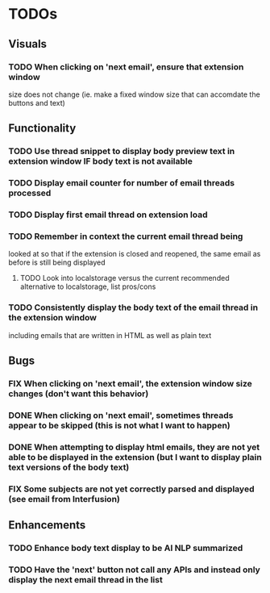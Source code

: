 * TODOs

** Visuals

*** TODO When clicking on 'next email', ensure that extension window 
 size does not change (ie. make a fixed window size that can accomdate
 the buttons and text)

** Functionality

*** TODO Use thread snippet to display body preview text in extension window IF body text is not available
*** TODO Display email counter for number of email threads processed
*** TODO Display first email thread on extension load
*** TODO Remember in context the current email thread being
 looked at so that if the extension is closed and reopened, 
 the same email as before is still being displayed

**** TODO Look into localstorage versus the current recommended alternative to localstorage, list pros/cons
*** TODO Consistently display the body text of the email thread in the extension window
 including emails that are written in HTML as well as plain text

** Bugs

*** FIX When clicking on 'next email', the extension window size changes (don't want this behavior)
*** DONE When clicking on 'next email', sometimes threads appear to be skipped (this is not what I want to happen)
*** DONE When attempting to display html emails, they are not yet able to be displayed in the extension (but I want to display plain text versions of the body text)
*** FIX Some subjects are not yet correctly parsed and displayed (see email from Interfusion)

** Enhancements

*** TODO Enhance body text display to be AI NLP summarized
*** TODO Have the 'next' button not call any APIs and instead only display the next email thread in the list